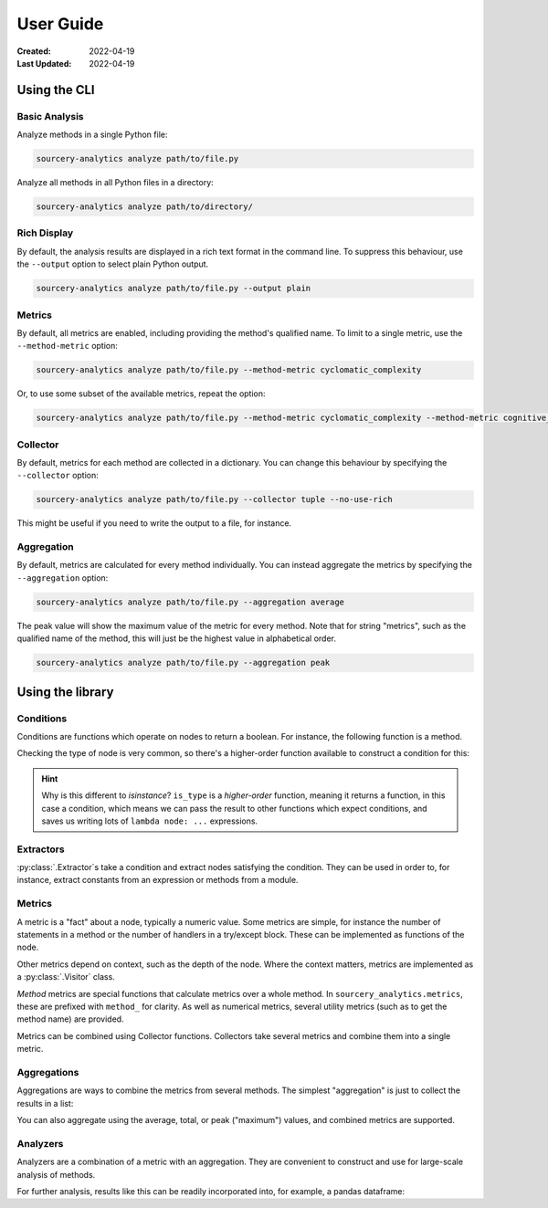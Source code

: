 ##########
User Guide
##########

:Created: 2022-04-19
:Last Updated: 2022-04-19


Using the CLI
=============

Basic Analysis
--------------

Analyze methods in a single Python file:

.. code-block::

   sourcery-analytics analyze path/to/file.py

Analyze all methods in all Python files in a directory:

.. code-block::

   sourcery-analytics analyze path/to/directory/

Rich Display
------------

By default, the analysis results are displayed in a rich text format in the command line.
To suppress this behaviour, use the ``--output`` option to select plain Python output.

.. code-block::

   sourcery-analytics analyze path/to/file.py --output plain

Metrics
-------

By default, all metrics are enabled, including providing the method's qualified name.
To limit to a single metric, use the ``--method-metric`` option:

.. code-block::

   sourcery-analytics analyze path/to/file.py --method-metric cyclomatic_complexity

Or, to use some subset of the available metrics, repeat the option:

.. code-block::

   sourcery-analytics analyze path/to/file.py --method-metric cyclomatic_complexity --method-metric cognitive_complexity

Collector
---------

By default, metrics for each method are collected in a dictionary. You can change this behaviour
by specifying the ``--collector`` option:

.. code-block::

   sourcery-analytics analyze path/to/file.py --collector tuple --no-use-rich

This might be useful if you need to write the output to a file, for instance.

Aggregation
-----------

By default, metrics are calculated for every method individually. You can instead aggregate the metrics
by specifying the ``--aggregation`` option:

.. code-block::

   sourcery-analytics analyze path/to/file.py --aggregation average

The peak value will show the maximum value of the metric for every method.
Note that for string "metrics", such as the qualified name of the method, this will just be the highest value
in alphabetical order.

.. code-block::

   sourcery-analytics analyze path/to/file.py --aggregation peak


Using the library
=================

Conditions
----------

Conditions are functions which operate on nodes to return a boolean. For instance, the following function
is a method.

.. doctest::

   >>> import astroid
   >>> def is_method_named_foo(node: astroid.nodes.NodeNG):
   ...     return isinstance(node, astroid.nodes.FunctionDef) and node.name == "foo"

Checking the type of node is very common, so there's a higher-order function available to construct
a condition for this:

.. doctest::

   >>> from sourcery_analytics.conditions import is_type
   >>> is_method = is_type(astroid.nodes.FunctionDef)
   >>> node = astroid.extract_node("def foo(): pass")
   >>> is_method(node)
   True

.. hint::

   Why is this different to `isinstance`? ``is_type`` is a *higher-order* function, meaning it returns
   a function, in this case a condition, which means we can pass the result to other functions which
   expect conditions, and saves us writing lots of ``lambda node: ...`` expressions.

Extractors
----------

:py:class:`.Extractor`\ s take a condition and extract nodes satisfying the condition. They can be used in order to,
for instance, extract constants from an expression or methods from a module.

.. doctest::

   >>> from sourcery_analytics.extractors import Extractor
   >>> method_extractor = Extractor.from_condition(is_method)
   >>> source = astroid.parse(
   ...     '''
   ...         def one():
   ...             return 1
   ...         def two():
   ...             return 2
   ...     '''
   ... )
   >>> methods = method_extractor.extract(source)
   >>> [method.name for method in methods]
   ['one', 'two']
   >>> const_extractor = Extractor.from_condition(is_type(astroid.nodes.Const))
   >>> consts = const_extractor.extract(source)
   >>> [const.value for const in consts]
   [1, 2]


Metrics
-------

A metric is a "fact" about a node, typically a numeric value. Some metrics are simple,
for instance the number of statements in a method or the number of handlers in a try/except block.
These can be implemented as functions of the node.

Other metrics depend on context, such as the depth of the node. Where the context matters,
metrics are implemented as a :py:class:`.Visitor` class.

*Method* metrics are special functions that calculate metrics over a whole method.
In ``sourcery_analytics.metrics``, these are prefixed with ``method_`` for clarity.
As well as numerical metrics, several utility metrics (such as to get the method name) are provided.

.. doctest::

   >>> from sourcery_analytics.metrics import method_name, method_length, method_cognitive_complexity
   >>> method = astroid.extract_node(
   ...     '''
   ...         def slow_sum(xs):
   ...             result = 0
   ...             for x in xs:
   ...                 result = result + x
   ...             return result
   ...     '''
   ... )
   >>> method_name(method)
   'slow_sum'
   >>> method_length(method)
   3
   >>> method_cognitive_complexity(method)
   1

Metrics can be combined using Collector functions. Collectors take several metrics and combine them
into a single metric.

.. doctest::

   >>> from sourcery_analytics.metrics.collectors import name_metrics
   >>> named_metrics = name_metrics(method_name, method_length, method_cognitive_complexity)
   >>> named_metrics(method)
   {'method_name': 'slow_sum', 'method_length': 3, 'method_cognitive_complexity': 1}


Aggregations
------------

Aggregations are ways to combine the metrics from several methods. The simplest "aggregation"
is just to collect the results in a list:

.. doctest::

   >>> from sourcery_analytics.aggregations import collect
   >>> method_extractor = Extractor.from_condition(is_method)
   >>> source = astroid.parse(
   ...     '''
   ...         def one():
   ...             return 1
   ...         def two(n):
   ...             if n == 2:
   ...                 return n
   ...     '''
   ... )
   >>> methods = list(method_extractor.extract(source))
   >>> collected = collect(method_cognitive_complexity)
   >>> collected(methods)
   [0, 1]

You can also aggregate using the average, total, or peak ("maximum") values, and combined metrics are supported.

.. doctest::

   >>> from sourcery_analytics.aggregations import average
   >>> averaged = average(named_metrics)
   >>> sorted(averaged(methods))  # sorted allows doctests to pass
   [('method_cognitive_complexity', 0.5), ('method_length', 1.0), ('method_name', None)]

Analyzers
---------

Analyzers are a combination of a metric with an aggregation. They are convenient to construct and use
for large-scale analysis of methods.

.. doctest::

   >>> from sourcery_analytics.analysis import Analyzer
   >>> analyzer = Analyzer.from_metrics(method_name, method_length, method_cognitive_complexity)
   >>> records = analyzer.analyze(methods)
   >>> records
   [{'method_name': 'one', 'method_length': 1, 'method_cognitive_complexity': 0}, {'method_name': 'two', 'method_length': 1, 'method_cognitive_complexity': 1}]

For further analysis, results like this can be readily incorporated into, for example, a pandas dataframe:

.. doctest::

   >>> import pandas  # doctest: +SKIP
   >>> data = pandas.DataFrame.from_records(records)  # doctest: +SKIP

